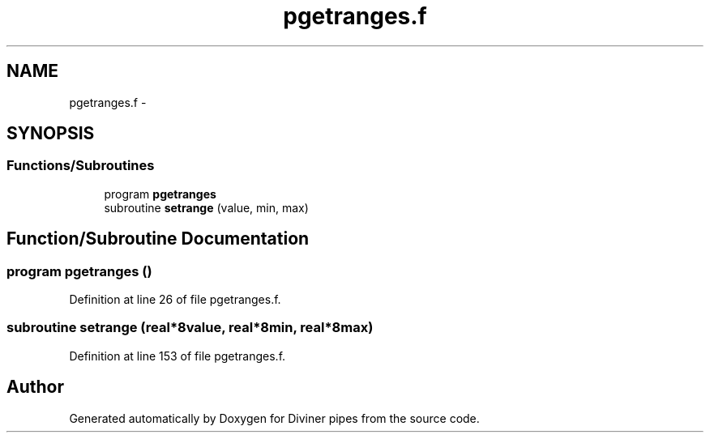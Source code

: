 .TH "pgetranges.f" 3 "Tue Sep 4 2012" "Diviner pipes" \" -*- nroff -*-
.ad l
.nh
.SH NAME
pgetranges.f \- 
.SH SYNOPSIS
.br
.PP
.SS "Functions/Subroutines"

.in +1c
.ti -1c
.RI "program \fBpgetranges\fP"
.br
.ti -1c
.RI "subroutine \fBsetrange\fP (value, min, max)"
.br
.in -1c
.SH "Function/Subroutine Documentation"
.PP 
.SS "program pgetranges ()"

.PP
Definition at line 26 of file pgetranges\&.f\&.
.SS "subroutine setrange (real*8value, real*8min, real*8max)"

.PP
Definition at line 153 of file pgetranges\&.f\&.
.SH "Author"
.PP 
Generated automatically by Doxygen for Diviner pipes from the source code\&.
